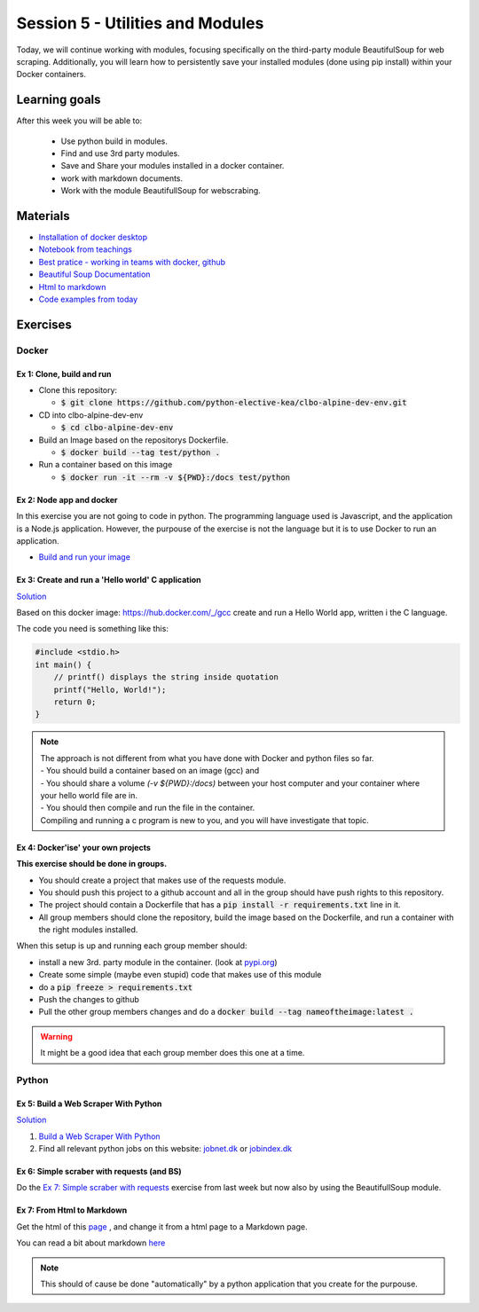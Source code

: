Session 5 - Utilities and Modules
=================================

Today, we will continue working with modules, focusing specifically on the third-party module BeautifulSoup for web scraping. Additionally, you will learn how to persistently save your installed modules (done using pip install) within your Docker containers.

Learning goals
--------------
After this week you will be able to:
       
        - Use python build in modules.
        - Find and use 3rd party modules.
        - Save and Share your modules installed in a docker container.   
        - work with markdown documents.
        - Work with the module BeautifullSoup for webscrabing.


Materials
---------
* `Installation of docker desktop <notebooks/installation.md#docker-desktop>`_
* `Notebook from teachings <notebooks/notes_docker_requirements_webscrabing.ipynb>`_
* `Best pratice - working in teams with docker, github <notebooks/best_practice_docker_github.ipynb>`_
* `Beautiful Soup Documentation <https://www.crummy.com/software/BeautifulSoup/bs4/doc/>`_
* `Html to markdown <notebooks/html_markdown.rst>`_
* `Code examples from today <https://github.com/python-elective-kea/spring2023-code-examples-from-teachings/tree/master/ses5>`_

Exercises
---------
------
Docker
------

Ex 1: Clone, build and run
**************************

* Clone this repository:
  
  * :code:`$ git clone https://github.com/python-elective-kea/clbo-alpine-dev-env.git`

* CD into clbo-alpine-dev-env

  * :code:`$ cd clbo-alpine-dev-env`

* Build an Image based on the repositorys Dockerfile.
  
  * :code:`$ docker build --tag test/python .`

* Run a container based on this image
  
  * :code:`$ docker run -it --rm -v ${PWD}:/docs test/python`

        
Ex 2: Node app and docker
*************************
In this exercise you are not going to code in python. The programming language used is Javascript, and the application is a Node.js application. However, the purpouse of the exercise is not the language but it is to use Docker to run an application. 

* `Build and run your image <https://docs.docker.com/get-started/part2/>`_

Ex 3: Create and run a 'Hello world' C application
***************************************************

`Solution <exercises/solution/04_modules/solutions.rst>`_

Based on this docker image: https://hub.docker.com/_/gcc create and run a Hello World app, written i the C language.

The code you need is something like this:

.. code::
   
   #include <stdio.h>
   int main() {
       // printf() displays the string inside quotation
       printf("Hello, World!");
       return 0;
   } 

.. note::
   
   | The approach is not different from what you have done with Docker and python files so far. 
   | - You should build a container based on an image (gcc) and 
   | - You should share a volume `(-v ${PWD}:/docs)` between your host computer and your container where your hello world file are in. 
   | - You should then compile and run the file in the container. 
   | Compiling and running a c program is new to you, and you will have investigate that topic. 


Ex 4: Docker'ise' your own projects
***********************************

**This exercise should be done in groups.**

* You should create a project that makes use of the requests module.
* You should push this project to a github account and all in the group should have push rights to this repository.
* The project should contain a Dockerfile that has a :code:`pip install -r requirements.txt` line in it.
* All group members should clone the repository, build the image based on the Dockerfile, and run a container with the right modules installed.

When this setup is up and running each group member should: 

* install a new 3rd. party module in the container. (look at `pypi.org <http://pypi.org>`_) 
* Create some simple (maybe even stupid) code that makes use of this module
* do a :code:`pip freeze > requirements.txt`
* Push the changes to github
* Pull the other group members changes and do a :code:`docker build --tag nameoftheimage:latest .`  

.. warning::
        It might be a good idea that each group member does this one at a time.

------
Python
------

Ex 5: Build a Web Scraper With Python
*************************************

`Solution <exercises/solution/04_modules/solutions.rst>`_

1. `Build a Web Scraper With Python <https://realpython.com/beautiful-soup-web-scraper-python/>`_
2. Find all relevant python jobs on this website: `jobnet.dk <https://job.jobnet.dk/CV>`_ or `jobindex.dk <https://www.jobindex.dk/?lang=dk>`_


Ex 6: Simple scraber with requests (and BS)
*******************************************

Do the `Ex 7: Simple scraber with requests <week37.rst#ex-7-simple-scraber-with-requests>`_ exercise from last week but now also by using the BeautifullSoup module.


Ex 7: From Html to Markdown
***************************

Get the html of this `page <https://clbokea.github.io/exam/assignment_2.html>`_ , and change it from a html page to a Markdown page. 

You can read a bit about markdown `here <notebooks/html_markdown.rst>`_

.. note::

   This should of cause be done "automatically" by a python application that you create for the purpouse.
